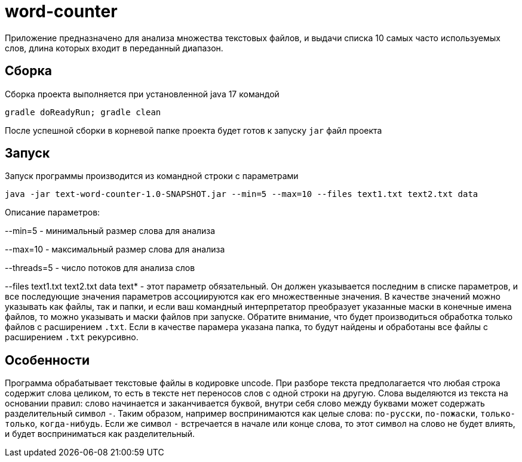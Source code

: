 # word-counter


Приложение предназначено для анализа множества текстовых файлов, и выдачи списка 10 самых
часто используемых слов, длина которых входит в переданный диапазон.

== Сборка

Сборка проекта выполняется при установленной java 17 командой

[source,bash]
----
gradle doReadyRun; gradle clean
----

После успешной сборки в корневой папке проекта будет готов к запуску `jar` файл проекта

== Запуск

Запуск программы производится из командной строки с параметрами

[source,bash]
----
java -jar text-word-counter-1.0-SNAPSHOT.jar --min=5 --max=10 --files text1.txt text2.txt data
----

Описание параметров:

--min=5 - минимальный размер слова для анализа

--max=10 - максимальный размер слова для анализа

--threads=5 - число потоков для анализа слов

--files text1.txt text2.txt data text* - этот параметр обязательный. Он должен указывается последним в списке параметров, и все последующие значения параметров ассоциируются как его множественные значения. В качестве значений можно указывать как файлы, так и папки, и если ваш командный интерпретатор преобразует указанные маски в конечные имена файлов, то можно указывать и маски файлов при запуске. Обратите внимание, что будет производиться обработка только файлов с расширением `.txt`. Если в качестве парамера указана папка, то будут найдены и обработаны все файлы с расширением `.txt` рекурсивно.

== Особенности

Программа обрабатывает текстовые файлы в кодировке uncode. При разборе текста предполагается что любая строка содержит слова целиком, то есть в тексте нет переносов слов с одной строки на другую. Слова выделяются из текста на основании правил: слово начинается и заканчивается буквой, внутри себя слово между буквами может содержать разделительный символ `-`. Таким образом, например воспринимаются как целые слова: `по-русски`, `по-пожаски`, `только-только`, `когда-нибудь`. Если же символ `-` встречается в начале или конце слова, то этот символ на слово не будет влиять, и будет восприниматься как разделительный.

